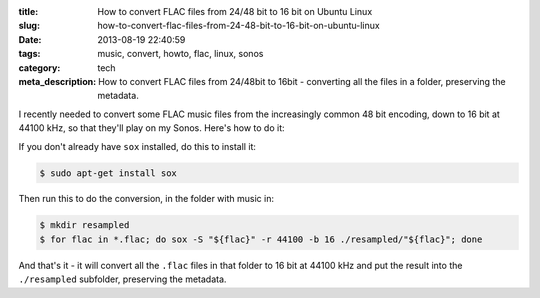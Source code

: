 :title: How to convert FLAC files from 24/48 bit to 16 bit on Ubuntu Linux
:slug: how-to-convert-flac-files-from-24-48-bit-to-16-bit-on-ubuntu-linux
:date: 2013-08-19 22:40:59
:tags: music, convert, howto, flac, linux, sonos
:category: tech
:meta_description: How to convert FLAC files from 24/48bit to 16bit - converting all the files in a folder, preserving the metadata.

I recently needed to convert some FLAC music files from the increasingly common 48 bit encoding, down to 16 bit at 44100 kHz, so that they'll play on my Sonos. Here's how to do it:

If you don't already have ``sox`` installed, do this to install it:

.. code-block:: console

    $ sudo apt-get install sox

Then run this to do the conversion, in the folder with music in:

.. code-block:: bash

    $ mkdir resampled
    $ for flac in *.flac; do sox -S "${flac}" -r 44100 -b 16 ./resampled/"${flac}"; done

And that's it - it will convert all the ``.flac`` files in that folder to 16 bit at 44100 kHz and put the result into the ``./resampled`` subfolder, preserving the metadata.

